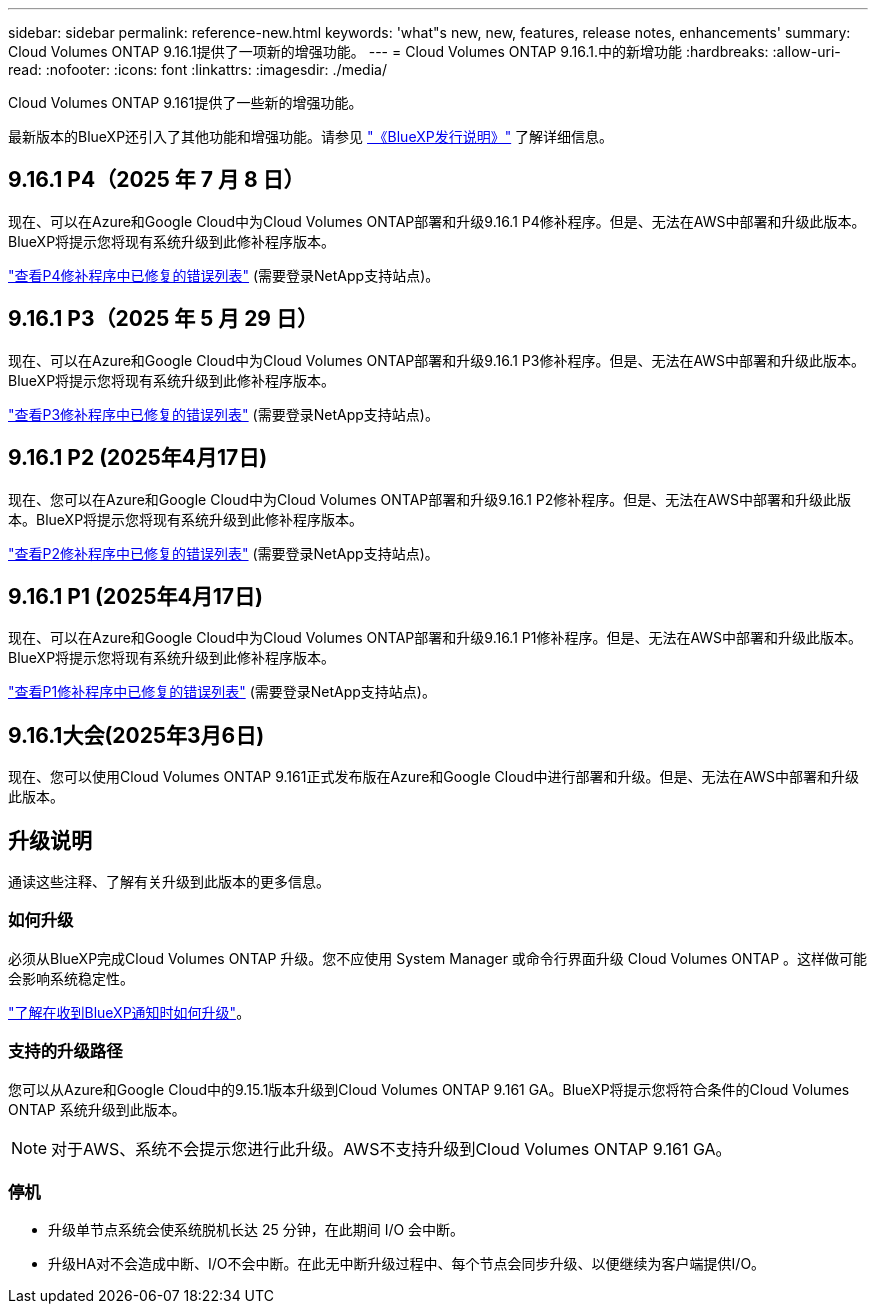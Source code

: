 ---
sidebar: sidebar 
permalink: reference-new.html 
keywords: 'what"s new, new, features, release notes, enhancements' 
summary: Cloud Volumes ONTAP 9.16.1提供了一项新的增强功能。 
---
= Cloud Volumes ONTAP 9.16.1.中的新增功能
:hardbreaks:
:allow-uri-read: 
:nofooter: 
:icons: font
:linkattrs: 
:imagesdir: ./media/


[role="lead"]
Cloud Volumes ONTAP 9.161提供了一些新的增强功能。

最新版本的BlueXP还引入了其他功能和增强功能。请参见 https://docs.netapp.com/us-en/bluexp-cloud-volumes-ontap/whats-new.html["《BlueXP发行说明》"^] 了解详细信息。



== 9.16.1 P4（2025 年 7 月 8 日）

现在、可以在Azure和Google Cloud中为Cloud Volumes ONTAP部署和升级9.16.1 P4修补程序。但是、无法在AWS中部署和升级此版本。BlueXP将提示您将现有系统升级到此修补程序版本。

link:https://mysupport.netapp.com/site/products/all/details/cloud-volumes-ontap/downloads-tab/download/62632/9.16.1P4["查看P4修补程序中已修复的错误列表"^] (需要登录NetApp支持站点)。



== 9.16.1 P3（2025 年 5 月 29 日）

现在、可以在Azure和Google Cloud中为Cloud Volumes ONTAP部署和升级9.16.1 P3修补程序。但是、无法在AWS中部署和升级此版本。BlueXP将提示您将现有系统升级到此修补程序版本。

link:https://mysupport.netapp.com/site/products/all/details/cloud-volumes-ontap/downloads-tab/download/62632/9.16.1P3["查看P3修补程序中已修复的错误列表"^] (需要登录NetApp支持站点)。



== 9.16.1 P2 (2025年4月17日)

现在、您可以在Azure和Google Cloud中为Cloud Volumes ONTAP部署和升级9.16.1 P2修补程序。但是、无法在AWS中部署和升级此版本。BlueXP将提示您将现有系统升级到此修补程序版本。

link:https://mysupport.netapp.com/site/products/all/details/cloud-volumes-ontap/downloads-tab/download/62632/9.16.1P2["查看P2修补程序中已修复的错误列表"^] (需要登录NetApp支持站点)。



== 9.16.1 P1 (2025年4月17日)

现在、可以在Azure和Google Cloud中为Cloud Volumes ONTAP部署和升级9.16.1 P1修补程序。但是、无法在AWS中部署和升级此版本。BlueXP将提示您将现有系统升级到此修补程序版本。

link:https://mysupport.netapp.com/site/products/all/details/cloud-volumes-ontap/downloads-tab/download/62632/9.16.1P1["查看P1修补程序中已修复的错误列表"^] (需要登录NetApp支持站点)。



== 9.16.1大会(2025年3月6日)

现在、您可以使用Cloud Volumes ONTAP 9.161正式发布版在Azure和Google Cloud中进行部署和升级。但是、无法在AWS中部署和升级此版本。



== 升级说明

通读这些注释、了解有关升级到此版本的更多信息。



=== 如何升级

必须从BlueXP完成Cloud Volumes ONTAP 升级。您不应使用 System Manager 或命令行界面升级 Cloud Volumes ONTAP 。这样做可能会影响系统稳定性。

link:http://docs.netapp.com/us-en/bluexp-cloud-volumes-ontap/task-updating-ontap-cloud.html["了解在收到BlueXP通知时如何升级"^]。



=== 支持的升级路径

您可以从Azure和Google Cloud中的9.15.1版本升级到Cloud Volumes ONTAP 9.161 GA。BlueXP将提示您将符合条件的Cloud Volumes ONTAP 系统升级到此版本。


NOTE: 对于AWS、系统不会提示您进行此升级。AWS不支持升级到Cloud Volumes ONTAP 9.161 GA。



=== 停机

* 升级单节点系统会使系统脱机长达 25 分钟，在此期间 I/O 会中断。
* 升级HA对不会造成中断、I/O不会中断。在此无中断升级过程中、每个节点会同步升级、以便继续为客户端提供I/O。


